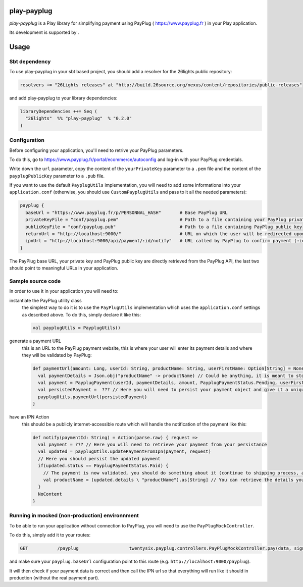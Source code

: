 =============
play-payplug
=============

*play-payplug* is a Play library for simplifying payment using PayPlug ( https://www.payplug.fr ) in your Play application.

.. |26lights| image:: 26lights.png
    :width: 64px
    :align: middle
    :target: http://www.26lights.com

Its development is supported by |26lights|.

===========
Usage
===========

Sbt dependency
===============

To use play-payplug in your sbt based project, you should add a resolver for the 26lights public repository:

.. code-block:: scala

  resolvers += "26Lights releases" at "http://build.26source.org/nexus/content/repositories/public-releases"

and add play-payplug to your library dependencies:

.. code-block:: scala

  libraryDependencies ++= Seq (
    "26lights"  %% "play-payplug"  % "0.2.0"
  )

Configuration
==============

Before configuring your application, you'll need to retrive your PayPlug parameters.

To do this, go to https://www.payplug.fr/portal/ecommerce/autoconfig and log-in with your PayPlug credentials.

Write down the ``url`` parameter, copy the content of the ``yourPrivateKey`` parameter to a ``.pem`` file and the content of the ``payplugPublicKey`` parameter to a ``.pub`` file.

If you want to use the default ``PayplugUtils`` implementation, you will need to add some informations into your ``application.conf`` (otherwise, you should use ``CustomPayplugUtils`` and pass to it all the needed parameters):

.. code-block:: nginx

  payplug {
    baseUrl = "https://www.payplug.fr/p/PERSONNAL_HASH"       # Base PayPlug URL
    privateKeyFile = "conf/payplug.pem"                       # Path to a file containing your PayPlug private key
    publicKeyFile = "conf/payplug.pub"                        # Path to a file containing PayPlug public key
    returnUrl = "http://localhost:9000/"                      # URL on which the user will be redirected upon payment completion
    ipnUrl = "http://localhost:9000/api/payment/:id/notify"   # URL called by PayPlug to confirm payment (:id will be replaced by your payment id)
  }

The PayPlug base URL, your private key and PayPlug public key are directly retrieved from the PayPlug API, the last two should point to meaningful URLs in your application.

Sample source code
===================

In order to use it in your application you will need to:

instantiate the PayPlug utility class
  the simplest way to do it is to use the ``PayPlugUtils`` implementation which uses the ``application.conf`` settings as described above.
  To do this, simply declare it like this:

  .. code-block:: scala

    val payplugUtils = PayplugUtils()


generate a payment URL
  this is an URL to the PayPlug payment website, this is where your user will enter its payment details and where they will be validated by PayPlug:

  .. code-block:: scala

    def paymentUrl(amount: Long, userId: String, productName: String, userFirstName: Option[String] = None, userLastName: Option[String] = None, userEmail: Option[String] = None): String = {
      val paymentDetails = Json.obj("productName" -> productName) // Could be anything, it is meant to store any data related to the payment
      val payment = PayplugPayment(userId, paymentDetails, amount, PayplugPaymentStatus.Pending, userFirstName, userLastName, userEmail)
      val persistedPayment =  ??? // Here you will need to persist your payment object and give it a unique id
      payplugUtils.paymentUrl(persistedPayment)
    }

have an IPN Action
  this should be a publicly internet-accessible route which will handle the notification of the payment like this:
  
  .. code-block:: scala

    def notify(paymentId: String) = Action(parse.raw) { request =>
      val payment = ??? // Here you will need to retrieve your payment from your persistance
      val updated = payplugUtils.updatePaymentFromIpn(payment, request)
      // Here you should persist the updated payment
      if(updated.status == PayplugPaymentStatus.Paid) {
        // The payment is now validated, you should do something about it (continue to shipping process, activate rights, and so on...)
        val productName = (updated.details \ "productName").as[String] // You can retrieve the details you saved in your payment to know what the user paid for
      }
      NoContent
    }


Running in mocked (non-production) environnment
=================================================

To be able to run your application without connection to PayPlug, you will need to use the ``PayPlugMockController``.

To do this, simply add it to your routes:

.. code-block:: nginx

  GET           /payplug                   twentysix.payplug.controllers.PayPlugMockController.pay(data, sign)

and make sure your ``payplug.baseUrl`` configuration point to this route (e.g. ``http://localhost:9000/payplug``).

It will then check if your payment data is correct and then call the IPN url so that everything will run like it should in production (without the real payment part).

